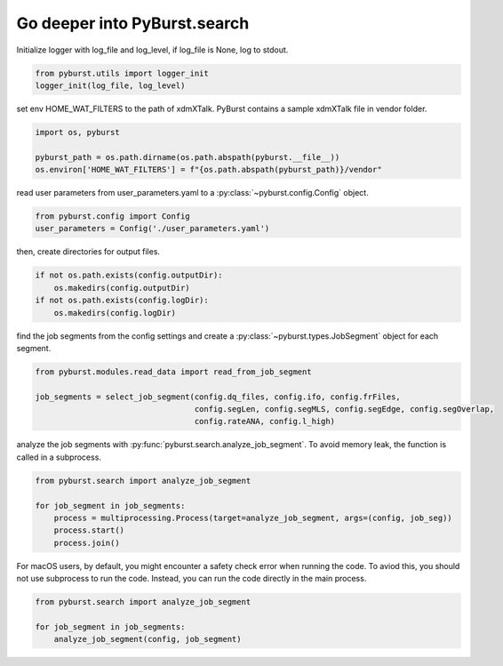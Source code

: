 .. _tutorial_search:

Go deeper into PyBurst.search
==============================

Initialize logger with log_file and log_level, if log_file is None, log to stdout.

.. code-block:: python

   from pyburst.utils import logger_init
   logger_init(log_file, log_level)

set env HOME_WAT_FILTERS to the path of xdmXTalk. PyBurst contains a sample xdmXTalk file in vendor folder.

.. code-block:: python

   import os, pyburst

   pyburst_path = os.path.dirname(os.path.abspath(pyburst.__file__))
   os.environ['HOME_WAT_FILTERS'] = f"{os.path.abspath(pyburst_path)}/vendor"

read user parameters from user_parameters.yaml to a :py:class:`~pyburst.config.Config` object.

.. code-block:: python

   from pyburst.config import Config
   user_parameters = Config('./user_parameters.yaml')

then, create directories for output files.

.. code-block:: python

    if not os.path.exists(config.outputDir):
        os.makedirs(config.outputDir)
    if not os.path.exists(config.logDir):
        os.makedirs(config.logDir)

find the job segments from the config settings and create a :py:class:`~pyburst.types.JobSegment` object for each segment.

.. code-block:: python

   from pyburst.modules.read_data import read_from_job_segment

   job_segments = select_job_segment(config.dq_files, config.ifo, config.frFiles,
                                     config.segLen, config.segMLS, config.segEdge, config.segOverlap,
                                     config.rateANA, config.l_high)

analyze the job segments with :py:func:`pyburst.search.analyze_job_segment`.
To avoid memory leak, the function is called in a subprocess.

.. code-block:: python

   from pyburst.search import analyze_job_segment

   for job_segment in job_segments:
       process = multiprocessing.Process(target=analyze_job_segment, args=(config, job_seg))
       process.start()
       process.join()

For macOS users, by default, you might encounter a safety check error when running the code.
To aviod this, you should not use subprocess to run the code. Instead, you can run the code directly in the main process.

.. code-block:: python

   from pyburst.search import analyze_job_segment

   for job_segment in job_segments:
       analyze_job_segment(config, job_segment)
